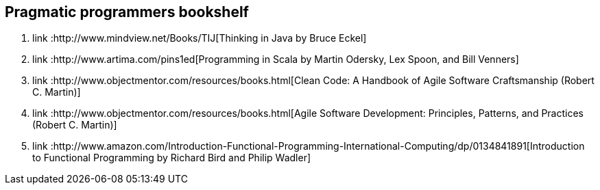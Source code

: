 == Pragmatic programmers bookshelf

. link :http://www.mindview.net/Books/TIJ[Thinking in Java by Bruce Eckel]
. link :http://www.artima.com/pins1ed[Programming in Scala by Martin Odersky, Lex Spoon, and Bill Venners]
. link :http://www.objectmentor.com/resources/books.html[Clean Code: A Handbook of Agile Software Craftsmanship (Robert C. Martin)]
. link :http://www.objectmentor.com/resources/books.html[Agile Software Development: Principles, Patterns, and Practices (Robert C. Martin)]
. link :http://www.amazon.com/Introduction-Functional-Programming-International-Computing/dp/0134841891[Introduction to Functional Programming by Richard Bird and Philip Wadler]

